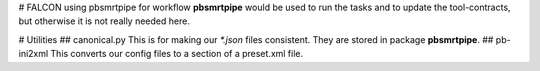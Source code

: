 # FALCON using pbsmrtpipe for workflow
**pbsmrtpipe** would be used to run the tasks and to update the tool-contracts,
but otherwise it is not really needed here.

# Utilities
## canonical.py
This is for making our `*.json` files consistent.
They are stored in package **pbsmrtpipe**.
## pb-ini2xml
This converts our config files to a section of a preset.xml file.


